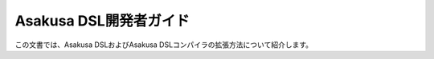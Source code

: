 =======================
Asakusa DSL開発者ガイド
=======================

この文書では、Asakusa DSLおよびAsakusa DSLコンパイラの拡張方法について紹介します。

..  todo:: Asakusa DSL > Developer Guide
